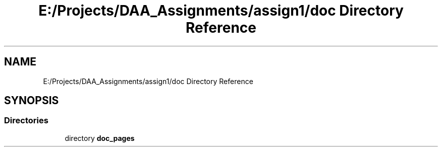 .TH "E:/Projects/DAA_Assignments/assign1/doc Directory Reference" 3 "Fri Mar 13 2020" "DAA Assignment 1" \" -*- nroff -*-
.ad l
.nh
.SH NAME
E:/Projects/DAA_Assignments/assign1/doc Directory Reference
.SH SYNOPSIS
.br
.PP
.SS "Directories"

.in +1c
.ti -1c
.RI "directory \fBdoc_pages\fP"
.br
.in -1c
